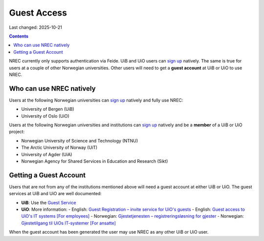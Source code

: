 Guest Access
============

Last changed: 2025-10-21

.. contents::

.. _Gjestetjenesten – registreringsløsning for gjester: https://www.uio.no/tjenester/it/brukernavn-passord/gjestetjenesten/
.. _Guest Registration – invite service for UiO's guests: https://www.uio.no/english/services/it/username-password/guest-registration/
.. _Gjestetilgang til UiOs IT-systemer [For ansatte]: https://www.uio.no/for-ansatte/arbeidsstotte/lonnsadministrasjon/gjest.html
.. _Guest access to UiO's IT systems [For employees]: https://www.uio.no/english/for-employees/support/payroll/guest.html

.. _Guest Service: https://gjest.uib.no/

.. _sign up: login.html#sign-up

NREC currently only supports authentication via Feide. UiB and UiO
users can `sign up`_ natively. The same is true for users at a couple
of other Norwegian universities. Other users will need to get
a **guest account** at UiB or UiO to use NREC.


Who can use NREC natively
-------------------------

Users at the following Norwegian universities can `sign up`_ natively
and fully use NREC:

* University of Bergen (UiB)
* University of Oslo (UiO)

Users at the following Norwegian universities and institutions can
`sign up`_ natively and be a **member** of a UiB or UiO project:

* Norwegian University of Science and Technology (NTNU)
* The Arctic University of Norway (UiT)
* University of Agder (UiA)
* Norwegian Agency for Shared Services in Education and Research (Sikt)


Getting a Guest Account
-----------------------

Users that are not from any of the institutions mentioned above will
need a guest account at either UiB or UiO. The guest services at UiB
and UiO are well documented:

* **UiB**: Use the `Guest Service`_

* **UiO**: More information:
  - English: `Guest Registration – invite service for UiO's guests`_
  - English: `Guest access to UiO's IT systems [For employees]`_
  - Norwegian: `Gjestetjenesten – registreringsløsning for gjester`_
  - Norwegian: `Gjestetilgang til UiOs IT-systemer [For ansatte]`_

When the guest account has been generated the user may use NREC as any
other UiB or UiO user.
